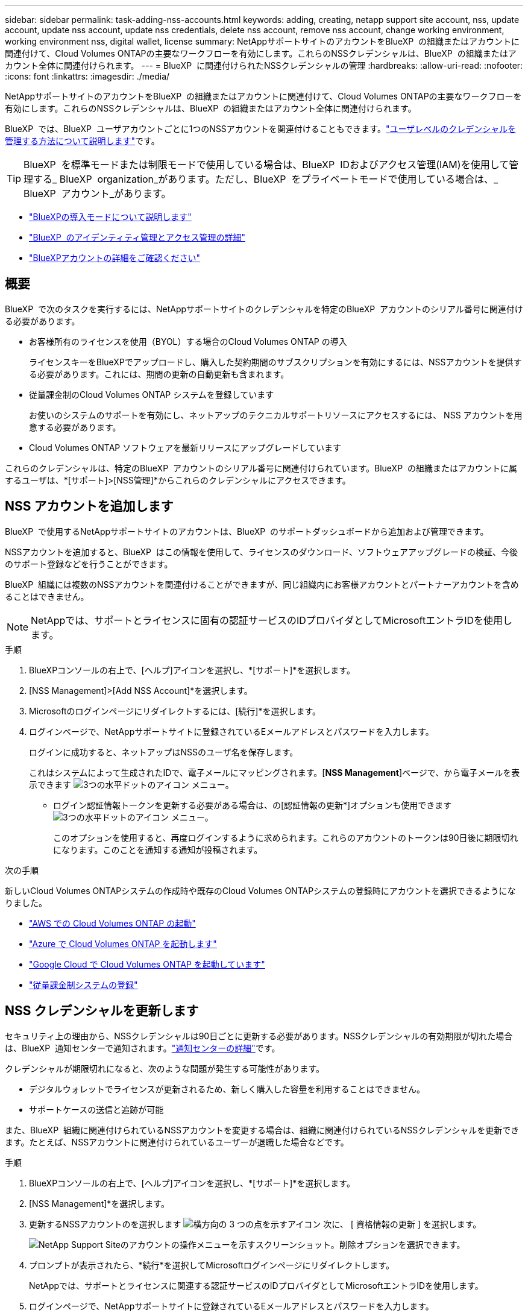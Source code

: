 ---
sidebar: sidebar 
permalink: task-adding-nss-accounts.html 
keywords: adding, creating, netapp support site account, nss, update account, update nss account, update nss credentials, delete nss account, remove nss account, change working environment, working environment nss, digital wallet, license 
summary: NetAppサポートサイトのアカウントをBlueXP  の組織またはアカウントに関連付けて、Cloud Volumes ONTAPの主要なワークフローを有効にします。これらのNSSクレデンシャルは、BlueXP  の組織またはアカウント全体に関連付けられます。 
---
= BlueXP  に関連付けられたNSSクレデンシャルの管理
:hardbreaks:
:allow-uri-read: 
:nofooter: 
:icons: font
:linkattrs: 
:imagesdir: ./media/


[role="lead"]
NetAppサポートサイトのアカウントをBlueXP  の組織またはアカウントに関連付けて、Cloud Volumes ONTAPの主要なワークフローを有効にします。これらのNSSクレデンシャルは、BlueXP  の組織またはアカウント全体に関連付けられます。

BlueXP  では、BlueXP  ユーザアカウントごとに1つのNSSアカウントを関連付けることもできます。link:task-manage-user-credentials.html["ユーザレベルのクレデンシャルを管理する方法について説明します"]です。


TIP: BlueXP  を標準モードまたは制限モードで使用している場合は、BlueXP  IDおよびアクセス管理(IAM)を使用して管理する_ BlueXP  organization_があります。ただし、BlueXP  をプライベートモードで使用している場合は、_ BlueXP  アカウント_があります。

* link:concept-modes.html["BlueXPの導入モードについて説明します"]
* link:concept-identity-and-access-management.html["BlueXP  のアイデンティティ管理とアクセス管理の詳細"]
* link:concept-netapp-accounts.html["BlueXPアカウントの詳細をご確認ください"]




== 概要

BlueXP  で次のタスクを実行するには、NetAppサポートサイトのクレデンシャルを特定のBlueXP  アカウントのシリアル番号に関連付ける必要があります。

* お客様所有のライセンスを使用（BYOL）する場合のCloud Volumes ONTAP の導入
+
ライセンスキーをBlueXPでアップロードし、購入した契約期間のサブスクリプションを有効にするには、NSSアカウントを提供する必要があります。これには、期間の更新の自動更新も含まれます。

* 従量課金制のCloud Volumes ONTAP システムを登録しています
+
お使いのシステムのサポートを有効にし、ネットアップのテクニカルサポートリソースにアクセスするには、 NSS アカウントを用意する必要があります。

* Cloud Volumes ONTAP ソフトウェアを最新リリースにアップグレードしています


これらのクレデンシャルは、特定のBlueXP  アカウントのシリアル番号に関連付けられています。BlueXP  の組織またはアカウントに属するユーザは、*[サポート]>[NSS管理]*からこれらのクレデンシャルにアクセスできます。



== NSS アカウントを追加します

BlueXP  で使用するNetAppサポートサイトのアカウントは、BlueXP  のサポートダッシュボードから追加および管理できます。

NSSアカウントを追加すると、BlueXP  はこの情報を使用して、ライセンスのダウンロード、ソフトウェアアップグレードの検証、今後のサポート登録などを行うことができます。

BlueXP  組織には複数のNSSアカウントを関連付けることができますが、同じ組織内にお客様アカウントとパートナーアカウントを含めることはできません。


NOTE: NetAppでは、サポートとライセンスに固有の認証サービスのIDプロバイダとしてMicrosoftエントラIDを使用します。

.手順
. BlueXPコンソールの右上で、[ヘルプ]アイコンを選択し、*[サポート]*を選択します。
. [NSS Management]>[Add NSS Account]*を選択します。
. Microsoftのログインページにリダイレクトするには、[続行]*を選択します。
. ログインページで、NetAppサポートサイトに登録されているEメールアドレスとパスワードを入力します。
+
ログインに成功すると、ネットアップはNSSのユーザ名を保存します。

+
これはシステムによって生成されたIDで、電子メールにマッピングされます。[*NSS Management*]ページで、から電子メールを表示できます image:https://raw.githubusercontent.com/NetAppDocs/bluexp-family/main/media/icon-nss-menu.png["3つの水平ドットのアイコン"] メニュー。

+
** ログイン認証情報トークンを更新する必要がある場合は、の[認証情報の更新*]オプションも使用できます image:https://raw.githubusercontent.com/NetAppDocs/bluexp-family/main/media/icon-nss-menu.png["3つの水平ドットのアイコン"] メニュー。
+
このオプションを使用すると、再度ログインするように求められます。これらのアカウントのトークンは90日後に期限切れになります。このことを通知する通知が投稿されます。





.次の手順
新しいCloud Volumes ONTAPシステムの作成時や既存のCloud Volumes ONTAPシステムの登録時にアカウントを選択できるようになりました。

* https://docs.netapp.com/us-en/bluexp-cloud-volumes-ontap/task-deploying-otc-aws.html["AWS での Cloud Volumes ONTAP の起動"^]
* https://docs.netapp.com/us-en/bluexp-cloud-volumes-ontap/task-deploying-otc-azure.html["Azure で Cloud Volumes ONTAP を起動します"^]
* https://docs.netapp.com/us-en/bluexp-cloud-volumes-ontap/task-deploying-gcp.html["Google Cloud で Cloud Volumes ONTAP を起動しています"^]
* https://docs.netapp.com/us-en/bluexp-cloud-volumes-ontap/task-registering.html["従量課金制システムの登録"^]




== NSS クレデンシャルを更新します

セキュリティ上の理由から、NSSクレデンシャルは90日ごとに更新する必要があります。NSSクレデンシャルの有効期限が切れた場合は、BlueXP  通知センターで通知されます。link:task-monitor-cm-operations.html#notification-center["通知センターの詳細"^]です。

クレデンシャルが期限切れになると、次のような問題が発生する可能性があります。

* デジタルウォレットでライセンスが更新されるため、新しく購入した容量を利用することはできません。
* サポートケースの送信と追跡が可能


また、BlueXP  組織に関連付けられているNSSアカウントを変更する場合は、組織に関連付けられているNSSクレデンシャルを更新できます。たとえば、NSSアカウントに関連付けられているユーザーが退職した場合などです。

.手順
. BlueXPコンソールの右上で、[ヘルプ]アイコンを選択し、*[サポート]*を選択します。
. [NSS Management]*を選択します。
. 更新するNSSアカウントのを選択します image:icon-action.png["横方向の 3 つの点を示すアイコン"] 次に、 [ 資格情報の更新 ] を選択します。
+
image:screenshot-nss-update-credentials.png["NetApp Support Siteのアカウントの操作メニューを示すスクリーンショット。削除オプションを選択できます。"]

. プロンプトが表示されたら、*続行*を選択してMicrosoftログインページにリダイレクトします。
+
NetAppでは、サポートとライセンスに関連する認証サービスのIDプロバイダとしてMicrosoftエントラIDを使用します。

. ログインページで、NetAppサポートサイトに登録されているEメールアドレスとパスワードを入力します。




== 作業環境を別の NSS アカウントに接続します

組織に複数のNetApp Support Siteのアカウントがある場合、 Cloud Volumes ONTAP システムに関連付けられているアカウントを変更することができます。

最初にアカウントをBlueXP  に関連付けておく必要があります。

.手順
. BlueXPコンソールの右上で、[ヘルプ]アイコンを選択し、*[サポート]*を選択します。
. [NSS Management]*を選択します。
. NSS アカウントを変更するには、次の手順を実行します。
+
.. 作業環境が現在関連付けられているNetApp Support Siteのアカウントの行を展開します。
.. 関連付けを変更する作業環境で、を選択します image:icon-action.png["横方向の 3 つの点を示すアイコン"]
.. 別の NSS アカウントに変更 * を選択します。
+
image:screenshot-nss-change-account.png["NetApp Support Siteのアカウントに関連付けられている作業環境の操作メニューを示すスクリーンショット。"]

.. アカウントを選択し、*[保存]*を選択します。






== NSS アカウントの E メールアドレスを表示します

セキュリティ上の理由から、NSSアカウントに関連付けられたEメールアドレスはデフォルトでは表示されません。NSSアカウントのEメールアドレスと関連付けられているユーザ名を確認できます。


TIP: NSS管理ページに移動すると、表の各アカウントのトークンがBlueXPによって生成されます。このトークンには、関連付けられた E メールアドレスに関する情報が含まれます。トークンは、ページを離れると削除されます。この情報はキャッシュされないため、プライバシーを保護できます。

.手順
. BlueXPコンソールの右上で、[ヘルプ]アイコンを選択し、*[サポート]*を選択します。
. [NSS Management]*を選択します。
. 更新するNSSアカウントのを選択しimage:icon-action.png["横方向の 3 つの点を示すアイコン"]、*[Display Email Address]*を選択します。コピーボタンを使用して、電子メールアドレスをコピーできます。
+
image:screenshot-nss-display-email.png["NetApp Support Siteのアカウントの操作メニューを示すスクリーンショット。 E メールアドレスを表示できます。"]





== NSS アカウントを削除します

BlueXPで使用しないNSSアカウントをすべて削除します。

Cloud Volumes ONTAP作業環境に現在関連付けられているアカウントは削除できません。あなたは最初にする必要があります<<作業環境を別の NSS アカウントに接続します,それらの作業環境を別の NSS アカウントに接続します>>。

.手順
. BlueXPコンソールの右上で、[ヘルプ]アイコンを選択し、*[サポート]*を選択します。
. [NSS Management]*を選択します。
. 削除するNSSアカウントのを選択します image:icon-action.png["横方向の 3 つの点を示すアイコン"] 次に、 * Delete * を選択します。
+
image:screenshot-nss-delete.png["NetApp Support Siteのアカウントの操作メニューを示すスクリーンショット。削除オプションを選択できます。"]

. [削除]*を選択して確定します。

